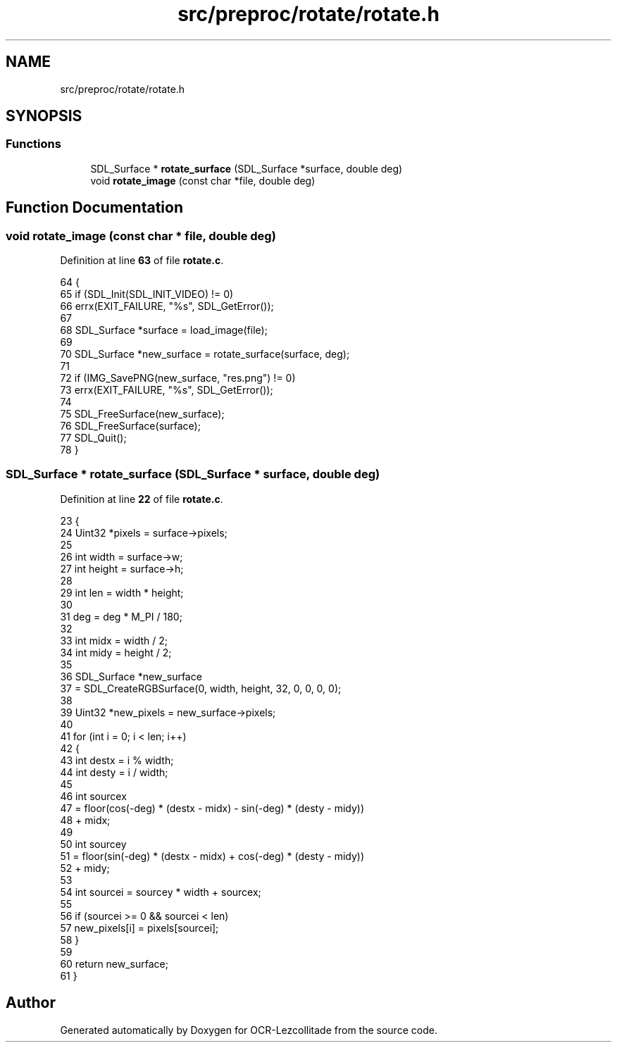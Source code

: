 .TH "src/preproc/rotate/rotate.h" 3 "Sat Oct 29 2022" "OCR-Lezcollitade" \" -*- nroff -*-
.ad l
.nh
.SH NAME
src/preproc/rotate/rotate.h
.SH SYNOPSIS
.br
.PP
.SS "Functions"

.in +1c
.ti -1c
.RI "SDL_Surface * \fBrotate_surface\fP (SDL_Surface *surface, double deg)"
.br
.ti -1c
.RI "void \fBrotate_image\fP (const char *file, double deg)"
.br
.in -1c
.SH "Function Documentation"
.PP 
.SS "void rotate_image (const char * file, double deg)"

.PP
Definition at line \fB63\fP of file \fBrotate\&.c\fP\&.
.PP
.nf
64 {
65     if (SDL_Init(SDL_INIT_VIDEO) != 0)
66         errx(EXIT_FAILURE, "%s", SDL_GetError());
67 
68     SDL_Surface *surface = load_image(file);
69 
70     SDL_Surface *new_surface = rotate_surface(surface, deg);
71 
72     if (IMG_SavePNG(new_surface, "res\&.png") != 0)
73         errx(EXIT_FAILURE, "%s", SDL_GetError());
74 
75     SDL_FreeSurface(new_surface);
76     SDL_FreeSurface(surface);
77     SDL_Quit();
78 }
.fi
.SS "SDL_Surface * rotate_surface (SDL_Surface * surface, double deg)"

.PP
Definition at line \fB22\fP of file \fBrotate\&.c\fP\&.
.PP
.nf
23 {
24     Uint32 *pixels = surface->pixels;
25 
26     int width = surface->w;
27     int height = surface->h;
28 
29     int len = width * height;
30 
31     deg = deg * M_PI / 180;
32 
33     int midx = width / 2;
34     int midy = height / 2;
35 
36     SDL_Surface *new_surface
37         = SDL_CreateRGBSurface(0, width, height, 32, 0, 0, 0, 0);
38 
39     Uint32 *new_pixels = new_surface->pixels;
40 
41     for (int i = 0; i < len; i++)
42     {
43         int destx = i % width;
44         int desty = i / width;
45 
46         int sourcex
47             = floor(cos(-deg) * (destx - midx) - sin(-deg) * (desty - midy))
48               + midx;
49 
50         int sourcey
51             = floor(sin(-deg) * (destx - midx) + cos(-deg) * (desty - midy))
52               + midy;
53 
54         int sourcei = sourcey * width + sourcex;
55 
56         if (sourcei >= 0 && sourcei < len)
57             new_pixels[i] = pixels[sourcei];
58     }
59 
60     return new_surface;
61 }
.fi
.SH "Author"
.PP 
Generated automatically by Doxygen for OCR-Lezcollitade from the source code\&.
